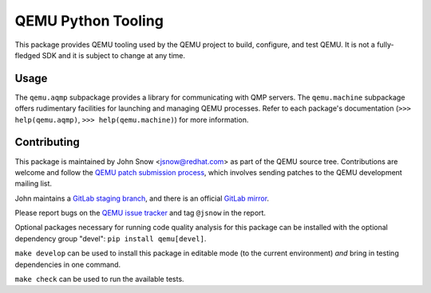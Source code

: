 QEMU Python Tooling
===================

This package provides QEMU tooling used by the QEMU project to build,
configure, and test QEMU. It is not a fully-fledged SDK and it is subject
to change at any time.

Usage
-----

The ``qemu.aqmp`` subpackage provides a library for communicating with
QMP servers. The ``qemu.machine`` subpackage offers rudimentary
facilities for launching and managing QEMU processes. Refer to each
package's documentation
(``>>> help(qemu.aqmp)``, ``>>> help(qemu.machine)``)
for more information.

Contributing
------------

This package is maintained by John Snow <jsnow@redhat.com> as part of
the QEMU source tree. Contributions are welcome and follow the `QEMU
patch submission process
<https://wiki.qemu.org/Contribute/SubmitAPatch>`_, which involves
sending patches to the QEMU development mailing list.

John maintains a `GitLab staging branch
<https://gitlab.com/jsnow/qemu/-/tree/python>`_, and there is an
official `GitLab mirror <https://gitlab.com/qemu-project/qemu>`_.

Please report bugs on the `QEMU issue tracker
<https://gitlab.com/qemu-project/qemu/-/issues>`_ and tag ``@jsnow`` in
the report.

Optional packages necessary for running code quality analysis for this
package can be installed with the optional dependency group "devel":
``pip install qemu[devel]``.

``make develop`` can be used to install this package in editable mode
(to the current environment) *and* bring in testing dependencies in one
command.

``make check`` can be used to run the available tests.
